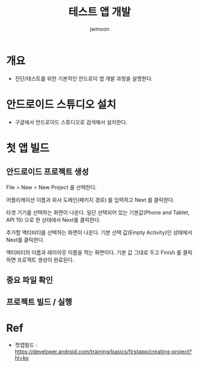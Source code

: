 #+TITLE: 테스트 앱 개발
#+AUTHOR: jwmoon

* 개요
- 진단/테스트를 위한 기본적인 안드로이 앱 개발 과정을 설명한다. 


* 안드로이드 스튜디오 설치
- 구글에서 안드로이드 스튜디오로 검색해서 설치한다. 


* 첫 앱 빌드
** 안드로이드 프로젝트 생성
File > New > New Project 를 선택한다. 

어플리케이션 이름과 회사 도메인(패키지 경로) 를 입력하고 Next 를 클릭한다. 

[[./img/new-project.png]]


타겟 기기를 선택하는 화면이 나온다. 일단 선택되어 있는 기본값(Phone and Tablet, API 15) 으로 한 상태에서 Next를 클릭한다.

[[./img/target-device.png]]

추가할 액티비티를 선택하는 화면이 나온다. 기본 선택 값(Empty Activity)인 상태에서 Next를 클릭한다. 

[[./img/add-activity.png]]

액티비티의 이름과 레이아웃 이름을 적는 화면이다. 기본 값 그대로 두고 Finish 를 클릭하면 프로젝트 생성이 완료된다. 

[[./img/customize-activity.png]]


** 중요 파일 확인



** 프로젝트 빌드 / 실행





* Ref
- 첫앱빌드 : https://developer.android.com/training/basics/firstapp/creating-project?hl=ko
